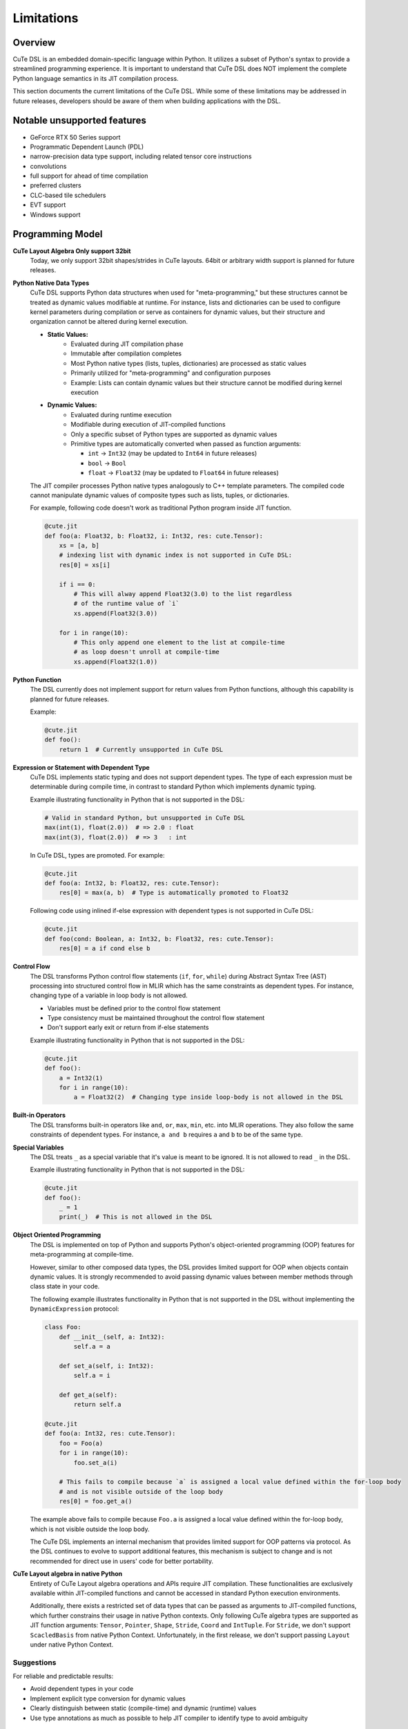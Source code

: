 .. _limitations:

Limitations
====================


Overview
---------------------
CuTe DSL is an embedded domain-specific language within Python. It utilizes a subset of Python's
syntax to provide a streamlined programming experience. It is important to understand that CuTe DSL
does NOT implement the complete Python language semantics in its JIT compilation process.

This section documents the current limitations of the CuTe DSL. While some of these limitations
may be addressed in future releases, developers should be aware of them when building applications with
the DSL.

Notable unsupported features
----------------------------

- GeForce RTX 50 Series support
- Programmatic Dependent Launch (PDL)
- narrow-precision data type support, including related tensor core instructions
- convolutions
- full support for ahead of time compilation
- preferred clusters
- CLC-based tile schedulers
- EVT support
- Windows support

Programming Model
---------------------

**CuTe Layout Algebra Only support 32bit**
    Today, we only support 32bit shapes/strides in CuTe layouts. 64bit or arbitrary 
    width support is planned for future releases.

**Python Native Data Types**
    CuTe DSL supports Python data structures when used for "meta-programming,"
    but these structures cannot be treated as dynamic values modifiable at runtime.
    For instance, lists and dictionaries can be used to configure kernel parameters
    during compilation or serve as containers for dynamic values,
    but their structure and organization cannot be altered during kernel execution.

    - **Static Values:**
        - Evaluated during JIT compilation phase
        - Immutable after compilation completes
        - Most Python native types (lists, tuples, dictionaries) are processed as static values
        - Primarily utilized for "meta-programming" and configuration purposes
        - Example: Lists can contain dynamic values but their structure cannot
          be modified during kernel execution

    - **Dynamic Values:**
        - Evaluated during runtime execution
        - Modifiable during execution of JIT-compiled functions
        - Only a specific subset of Python types are supported as dynamic values
        - Primitive types are automatically converted when passed as function arguments:
        
          - ``int`` → ``Int32`` (may be updated to ``Int64`` in future releases)
          - ``bool`` → ``Bool``
          - ``float`` → ``Float32`` (may be updated to ``Float64`` in future releases)

    The JIT compiler processes Python native types analogously to C++ template parameters.
    The compiled code cannot manipulate dynamic values of composite types
    such as lists, tuples, or dictionaries.

    For example, following code doesn't work as traditional Python program inside JIT function.

    .. code:: python

        @cute.jit
        def foo(a: Float32, b: Float32, i: Int32, res: cute.Tensor):
            xs = [a, b]
            # indexing list with dynamic index is not supported in CuTe DSL:
            res[0] = xs[i]

            if i == 0:
                # This will alway append Float32(3.0) to the list regardless
                # of the runtime value of `i`
                xs.append(Float32(3.0))

            for i in range(10):
                # This only append one element to the list at compile-time
                # as loop doesn't unroll at compile-time
                xs.append(Float32(1.0))

**Python Function**
    The DSL currently does not implement support for return values from Python functions,
    although this capability is planned for future releases.

    Example:

    .. code:: python

        @cute.jit
        def foo():
            return 1  # Currently unsupported in CuTe DSL

**Expression or Statement with Dependent Type**
    CuTe DSL implements static typing and does not support dependent types.
    The type of each expression must be determinable during compile time,
    in contrast to standard Python which implements dynamic typing.

    Example illustrating functionality in Python that is not supported in the DSL:

    .. code:: python

        # Valid in standard Python, but unsupported in CuTe DSL
        max(int(1), float(2.0))  # => 2.0 : float
        max(int(3), float(2.0))  # => 3   : int

    In CuTe DSL, types are promoted. For example:

    .. code:: python

        @cute.jit
        def foo(a: Int32, b: Float32, res: cute.Tensor):
            res[0] = max(a, b)  # Type is automatically promoted to Float32

    Following code using inlined if-else expression with dependent types
    is not supported in CuTe DSL:

    .. code:: python

        @cute.jit
        def foo(cond: Boolean, a: Int32, b: Float32, res: cute.Tensor):
            res[0] = a if cond else b


**Control Flow**
    The DSL transforms Python control flow statements (``if``, ``for``, ``while``)
    during Abstract Syntax Tree (AST) processing into structured control flow in MLIR
    which has the same constraints as dependent types. For instance,
    changing type of a variable in loop body is not allowed.

    - Variables must be defined prior to the control flow statement
    - Type consistency must be maintained throughout the control flow statement
    - Don't support early exit or return from if-else statements

    Example illustrating functionality in Python that is not supported in the DSL:

    .. code:: python

        @cute.jit
        def foo():
            a = Int32(1)
            for i in range(10):
                a = Float32(2)  # Changing type inside loop-body is not allowed in the DSL


**Built-in Operators**
    The DSL transforms built-in operators like ``and``, ``or``, ``max``, ``min``, etc.
    into MLIR operations. They also follow the same constraints of dependent types.
    For instance, ``a and b`` requires ``a`` and ``b`` to be of the same type.


**Special Variables**
    The DSL treats ``_`` as a special variable that it's value is meant to be ignored.
    It is not allowed to read ``_`` in the DSL.

    Example illustrating functionality in Python that is not supported in the DSL:

    .. code:: python

        @cute.jit
        def foo():
            _ = 1
            print(_)  # This is not allowed in the DSL


**Object Oriented Programming**
    The DSL is implemented on top of Python and supports Python's object-oriented programming (OOP) features
    for meta-programming at compile-time.

    However, similar to other composed data types, the DSL provides limited support for OOP when objects
    contain dynamic values. It is strongly recommended to avoid passing dynamic values between member methods
    through class state in your code.

    The following example illustrates functionality in Python that is not supported in the DSL
    without implementing the ``DynamicExpression`` protocol:

    .. code:: python

        class Foo:
            def __init__(self, a: Int32):
                self.a = a

            def set_a(self, i: Int32):
                self.a = i

            def get_a(self):
                return self.a

        @cute.jit
        def foo(a: Int32, res: cute.Tensor):
            foo = Foo(a)
            for i in range(10):
                foo.set_a(i)

            # This fails to compile because `a` is assigned a local value defined within the for-loop body
            # and is not visible outside of the loop body
            res[0] = foo.get_a()

    The example above fails to compile because ``Foo.a`` is assigned a local value defined within the for-loop body,
    which is not visible outside the loop body.

    The CuTe DSL implements an internal mechanism that provides limited support for OOP patterns via protocol.
    As the DSL continues to evolve to support additional features, this mechanism is subject to change
    and is not recommended for direct use in users' code for better portability.


**CuTe Layout algebra in native Python**
    Entirety of CuTe Layout algebra operations and APIs require JIT compilation. These 
    functionalities are exclusively available within JIT-compiled functions and cannot be 
    accessed in standard Python execution environments.
    
    Additionally, there exists a restricted set of data types that can be passed as arguments 
    to JIT-compiled functions, which further constrains their usage in native Python contexts. 
    Only following CuTe algebra types are supported as JIT function arguments: ``Tensor``, ``Pointer``, 
    ``Shape``, ``Stride``, ``Coord`` and ``IntTuple``. For ``Stride``, we don't support ``ScacledBasis``
    from native Python Context. Unfortunately, in the first release, we don't support 
    passing ``Layout`` under native Python Context.


Suggestions
~~~~~~~~~~~~~~~~~~~~~~~~~~~~~~~~~~~~~~~~~~~~

For reliable and predictable results:

- Avoid dependent types in your code
- Implement explicit type conversion for dynamic values
- Clearly distinguish between static (compile-time) and dynamic (runtime) values
- Use type annotations as much as possible to help JIT compiler
  to identify type to avoid ambiguity


.. code:: python

    # Example demonstrating explicit typing
    alpha = 1.0  # Explicitly defined as float using `1.0` instead of `1`
                 #  or `float(1)`
    beta = 2.0   # Explicitly defined as float
    result = max(alpha, beta)  # Will correctly perform float comparison

**Debugging Capabilities**
    Debugging tools and facilities for the Python DSL are currently more limited in comparison to the C++
    API. For instance, we don't support single-stepping through the JIT-compiled code. And lack of exception
    handling in JIT-compiled code makes it hard to debug in some cases.

**Integration with Frameworks**
    Integration with certain deep learning frameworks is in early development stages and may have
    limitations. For instance, converting frameworking tensor to cute.Tensor is known to have overhead
    with 2us~3us per tensor as we convert from general DLPack protocol which offers comptibility with
    all frameworks.

**Hashing DSL APIs and Objects**
    DSL APIs and Objects are sensitive to MLIR context, region or other contextual information which has no meaning cross
    different context. Any stateful design rely on ``__hash__`` likely misbehave with unexpected results. An example is
    ``functools.lru_cache``, which combined with ``@cute.jit``, it may cache MLIR object from one context and use in another one.


Future Improvements
---------------------

The CuTe DSL development team is actively addressing these limitations.
Upcoming releases will aim to:

- Implement support for return values from JIT compiled functions
- Improve support for built-in operators to handle more cases without dependent types
- Enhance debugging capabilities and tools
- Improve error messages with precise diagnostic information
- Extend support for additional numeric data types
- Improve performance of converting framework tensor to ``cute.Tensor`` with native support
  for different frameworks
- Offer more user friendly benchmarking methodology

Design Limitations Likely to Remain
--------------------------------------------

The primary objective of CuTe DSL is to provide a domain-specific language for expressing
complex CUDA kernels with optimal GPU performance, not to execute arbitrary Python code on GPU hardware.

The following limitations will likely remain by design:

- **Complex Data Structures as Dynamic Values**: Lists, tuples, and dictionaries will continue to function
  as static containers. While they can store dynamic values, their structure (adding/removing elements)
  cannot be modified during execution of JIT-compiled functions.

- **Dependent Types**: Supporting dependent types would introduce substantial complexity and
  adversely affect the performance characteristics of generated code.

- **CuTe Layout Algebra**: We don't have plan to extend the support of CuTe Layout Algebra 
  under native Python Context. We are planning to extend support for data types and allow 
  JIT function to interoperate with native Python code.
